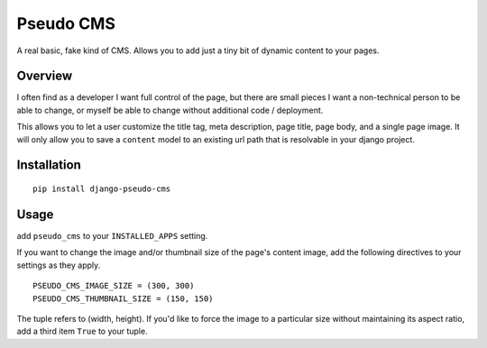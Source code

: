 
Pseudo CMS
==========

A real basic, fake kind of CMS. Allows you to add just a tiny bit
of dynamic content to your pages.

Overview
********
I often find as a developer I want full control of the page, but there
are small pieces I want a non-technical person to be able to change, or
myself be able to change without additional code / deployment.

This allows you to let a user customize the title tag, meta description,
page title, page body, and a single page image. It will only allow you
to save a ``content`` model to an existing url path that is resolvable
in your django project.

Installation
************

::

  pip install django-pseudo-cms


Usage
*****
add ``pseudo_cms`` to your ``INSTALLED_APPS`` setting.

If you want to change the image and/or thumbnail size of the page's
content image, add the following directives to your settings as they apply. ::

  PSEUDO_CMS_IMAGE_SIZE = (300, 300)
  PSEUDO_CMS_THUMBNAIL_SIZE = (150, 150)

The tuple refers to (width, height). If you'd like to force the image to
a particular size without maintaining its aspect ratio, add a third item
``True`` to your tuple.



